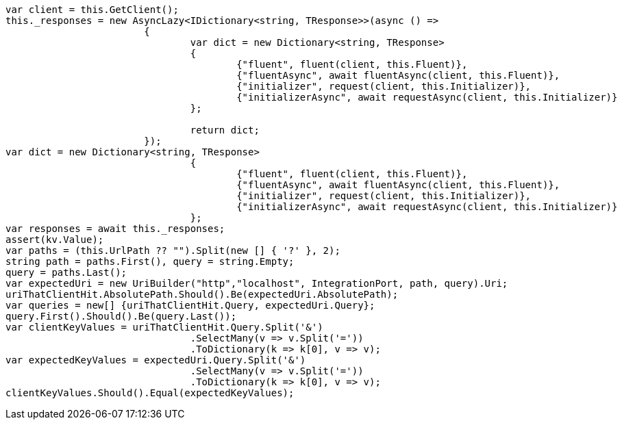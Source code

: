 [source, csharp]
----
var client = this.GetClient();
this._responses = new AsyncLazy<IDictionary<string, TResponse>>(async () =>
			{
				var dict = new Dictionary<string, TResponse>
				{
					{"fluent", fluent(client, this.Fluent)},
					{"fluentAsync", await fluentAsync(client, this.Fluent)},
					{"initializer", request(client, this.Initializer)},
					{"initializerAsync", await requestAsync(client, this.Initializer)}
				};

				return dict;
			});
var dict = new Dictionary<string, TResponse>
				{
					{"fluent", fluent(client, this.Fluent)},
					{"fluentAsync", await fluentAsync(client, this.Fluent)},
					{"initializer", request(client, this.Initializer)},
					{"initializerAsync", await requestAsync(client, this.Initializer)}
				};
var responses = await this._responses;
assert(kv.Value);
var paths = (this.UrlPath ?? "").Split(new [] { '?' }, 2);
string path = paths.First(), query = string.Empty;
query = paths.Last();
var expectedUri = new UriBuilder("http","localhost", IntegrationPort, path, query).Uri;
uriThatClientHit.AbsolutePath.Should().Be(expectedUri.AbsolutePath);
var queries = new[] {uriThatClientHit.Query, expectedUri.Query};
query.First().Should().Be(query.Last());
var clientKeyValues = uriThatClientHit.Query.Split('&')
				.SelectMany(v => v.Split('='))
				.ToDictionary(k => k[0], v => v);
var expectedKeyValues = expectedUri.Query.Split('&')
				.SelectMany(v => v.Split('='))
				.ToDictionary(k => k[0], v => v);
clientKeyValues.Should().Equal(expectedKeyValues);
----
